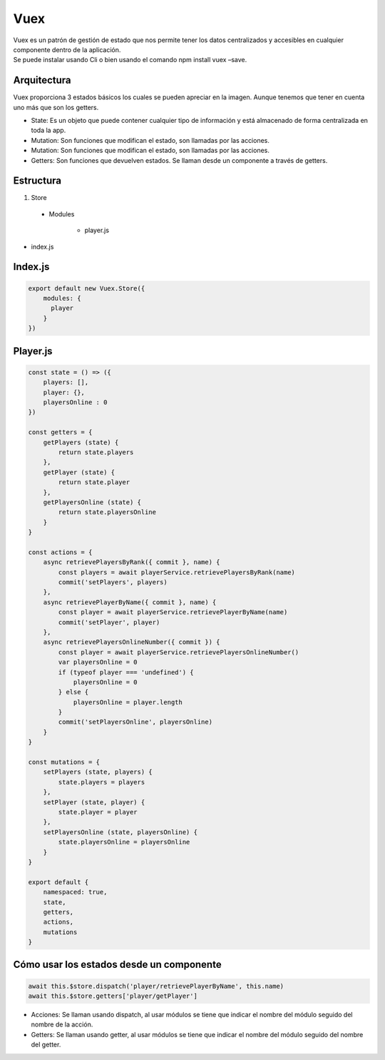 ====
Vuex
====

| Vuex es un patrón de gestión de estado que nos permite tener los datos centralizados y accesibles en cualquier componente dentro de la aplicación.
| Se puede instalar usando Cli o bien usando el comando npm install vuex –save.


Arquitectura
============

| Vuex proporciona 3 estados básicos los cuales se pueden apreciar en la imagen. Aunque tenemos que tener en cuenta uno más que son los getters.

.. image:: media/Vuex_life_cycle.png
   :width: 400px
   :align: center

- State: Es un objeto que puede contener cualquier tipo de información y está almacenado de forma centralizada en toda la app.
- Mutation: Son funciones que modifican el estado, son llamadas por las acciones.
- Mutation: Son funciones que modifican el estado, son llamadas por las acciones.
- Getters: Son funciones que devuelven estados. Se llaman desde un componente a través de getters.


Estructura
==========

1. Store

  - Modules

     - player.js

- index.js


Index.js
========

.. code-block:: javascript

		export default new Vuex.Store({
		    modules: {
		      player
		    }
		})


Player.js
=========

.. code-block:: javascript

		const state = () => ({
		    players: [],
		    player: {},
		    playersOnline : 0
		})

		const getters = {
		    getPlayers (state) {
			return state.players
		    },
		    getPlayer (state) {
			return state.player
		    },
		    getPlayersOnline (state) {
			return state.playersOnline
		    }
		}

		const actions = {
		    async retrievePlayersByRank({ commit }, name) {
			const players = await playerService.retrievePlayersByRank(name)
			commit('setPlayers', players)
		    },
		    async retrievePlayerByName({ commit }, name) {
			const player = await playerService.retrievePlayerByName(name)
			commit('setPlayer', player)
		    },
		    async retrievePlayersOnlineNumber({ commit }) {
			const player = await playerService.retrievePlayersOnlineNumber()
			var playersOnline = 0
			if (typeof player === 'undefined') {
			    playersOnline = 0
			} else {
			    playersOnline = player.length
			}
			commit('setPlayersOnline', playersOnline)
		    }
		}

		const mutations = {
		    setPlayers (state, players) {
			state.players = players
		    },
		    setPlayer (state, player) {
			state.player = player
		    },
		    setPlayersOnline (state, playersOnline) {
			state.playersOnline = playersOnline
		    }
		}

		export default {
		    namespaced: true,
		    state,
		    getters,
		    actions,
		    mutations
		}


Cómo usar los estados desde un componente
=========================================

.. code-block:: javascript
	
		await this.$store.dispatch('player/retrievePlayerByName', this.name)
		await this.$store.getters['player/getPlayer']


- Acciones: Se llaman usando dispatch, al usar módulos se tiene que indicar el nombre del módulo seguido del nombre de la acción.
- Getters: Se llaman usando getter, al usar módulos se tiene que indicar el nombre del módulo seguido del nombre del getter.

